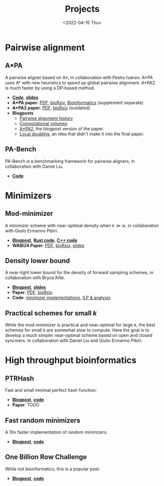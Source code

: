#+title: Projects
#+hugo_section: pages
#+OPTIONS: ^:{} num:t
#+date: <2022-04-15 Thu>

* Pairwise alignment
** A*PA
A pairwise aligner based on A*, in collaboration with Pesho Ivanov.
A*PA uses A* with new heuristics to speed up global pairwise alignment.
A*PA2 is much faster by using a DP-based method.

- [[https://github.com/RagnarGrootKoerkamp/astar-pairwise-aligner][*Code*]], [[https://docs.google.com/presentation/d/1_wF9SE8k-sWn6cEqns2I54NYpRbJLt8ev2ip02WMWOA/edit?usp=sharing][*slides*]]
- *A*PA paper*: [[file:../assets/pdf/papers/astarpa.pdf][PDF]], [[https://www.biorxiv.org/content/10.1101/2022.09.19.508631][bioRxiv]], [[https://academic.oup.com/bioinformatics/article/40/3/btae032/7587511][Bioinformatics]] (supplement separate)
- *A*PA2 paper*: [[file:../assets/pdf/papers/astarpa2.pdf][PDF]], [[https://www.biorxiv.org/content/10.1101/2024.03.24.586481][bioRxiv]] (outdated)
- *Blogposts*
  - [[../posts/pairwise-alignment-history/pairwise-alignment-history.org][Pairwise alignment history]]
  - [[../posts/speeding-up-astar/speeding-up-astar.org][Computational volumes]]
  - [[../posts/astarpa2/astarpa2.org][A*PA2]], the blogpost version of the paper.
  - [[file:../posts/local-doubling/local-doubling.org][Local doubling]], an idea that didn't make it into the final paper.
** PA-Bench
PA-Bench is a benchmarking framework for pairwise aligners, in collaboration
with Daniel Liu.
- [[https://github.com/pairwise-alignment/pa-bench][*Code*]]

* Minimizers
** Mod-minimizer
A minimizer scheme with near-optimal density when $k\gg w$, in collaboration
with Giulio Ermanno Pibiri.
- [[file:../posts/mod-minimizers/mod-minimizers.org][*Blogpost*]], [[https://github.com/RagnarGrootKoerkamp/minimizers][*Rust code*]], [[https://github.com/jermp/minimizers][*C++ code*]]
- *WABI24 Paper*: [[file:../assets/pdf/papers/modmini.pdf][PDF]], [[https://www.biorxiv.org/content/10.1101/2024.05.25.595898][bioRxiv]], [[file:../assets/pdf/slides/WABI-2024.pdf][slides]]
** Density lower bound
A near-tight lower bound for the density of forward sampling schemes, in
collaboration with Bryce Kille.
- [[file:../posts/minimizer-lower-bound/minimizer-lower-bound.org][*Blogpost*]], [[https://docs.google.com/presentation/d/1bFe6EWFYNYJHJZpdi4HfhrREt_Wxh4JOXyqR_cWsnio/edit?usp=sharing][*slides*]]
- *Paper*: [[file:../assets/pdf/papers/sampling-lower-bound.pdf][PDF]], [[https://doi.org/10.1101/2024.09.06.611668][bioRxiv]]
- *Code*: [[https://github.com/RagnarGrootKoerkamp/minimizers][minimizer implementations]], [[https://github.com/treangenlab/sampling-scheme-analysis][ILP & analysis]]
** Practical schemes for small $k$
While the mod-minimizer is practical and near-optimal for large $k$, the best
schemes for small $k$ are somewhat slow to compute. Here the goal is to develop
a much simpler near-optimal scheme based on open and closed syncmers. In
collaboration with Daniel Liu and Giulio Ermanno Pibiri.

* High throughput bioinformatics
** PTRHash
Fast and small minimal perfect hash function:
- [[../posts/ptrhash/ptrhash.org][*Blogpost*]], [[https://github.com/RagnarGrootKoerkamp/PTRHash][*code*]]
- *Paper*: TODO
** Fast random minimizers
A 10x faster implementation of random minimizers.
- [[../posts/fast-minimizers/fast-minimizers.org][*Blogpost*]], [[https://github.com/RagnarGrootKoerkamp/minimizers][*code*]]
** One Billion Row Challenge
While not bioinformatics, this is a popular post:
- [[../posts/1brc/1brc.org][*Blogpost*]], [[https://github.com/RagnarGrootKoerkamp/1brc][*code*]]
